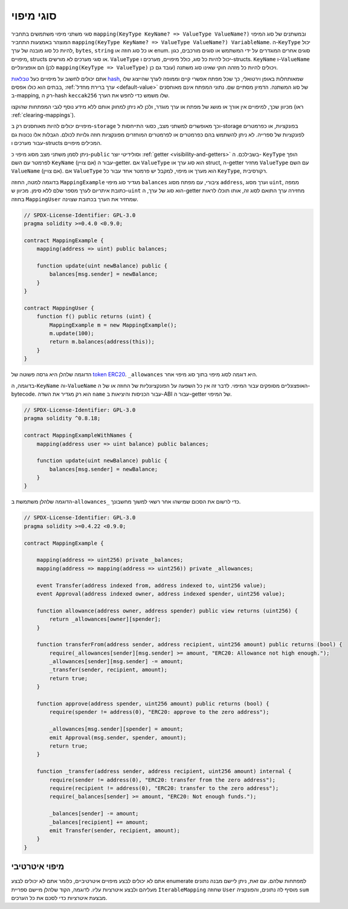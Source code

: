 .. index:: !mapping
.. _mapping-types:

סוגי מיפוי
=============

סוגי משתני מיפוי משתמשים בתחביר
``mapping(KeyType KeyName? => ValueType ValueName?)``
ובמשתנים של סוג המיפוי המוצהר באמצעות התחביר
``mapping(KeyType KeyName? => ValueType ValueName?) VariableName``.
ה-``KeyType`` יכול להיות כל סוג מובנה של ערך, ``bytes``, ``string`` או כל
סוג חוזה או enum. סוגים אחרים המוגדרים על ידי המשתמש
או סוגים מורכבים, כגון מיפויים, structs או סוגי מערכים
לא מורשים. ``ValueType`` יכול להיות כל סוג, כולל מיפויים, מערכים ו-structs. ``KeyName``
ו-``ValueName`` הם אופציונליים (לכן ``mapping(KeyType => ValueType)`` עובד גם כן) ויכולים להיות כל מזהה חוקי שאינו סוג משתנה.

אתם יכולים לחשוב על מיפויים כעל
`טבלאות hash <https://en.wikipedia.org/wiki/Hash_table>`_,
שמאותחלות באופן וירטואלי, כך שכל מפתח אפשרי קיים וממופה לערך
שהייצוג שלו בבתים הוא כולו אפסים,
:ref:`ערך ברירת מחדל <default-value>` של סוג המשתנה.
הדמיון מסתיים שם. נתוני המפתח אינם מאוחסנים ב-mapping,
רק ה-hash ``keccak256`` שלו משמש כדי לחפש את הערך.

מכיוון שכך, למיפויים אין אורך או מושג של מפתח או
ערך מוגדר, ולכן לא ניתן למחוק אותם ללא מידע נוסף
לגבי המפתחות שהוקצו (ראו :ref:`clearing-mappings`).

מיפויים יכולים להיות מאוחסנים רק ב-``storage`` וכך
מאופשרים למשתני מצב, כסוגי התייחסות ל-storage
בפונקציות, או כפרמטרים לפונקציות של ספרייה.
לא ניתן להשתמש בהם כפרמטרים או לפרמטרים המוחזרים מפונקציות
חוזה גלויות לכולם.
הגבלות אלו נכונות גם עבור מערכים ו-structs המכילים מיפויים.

ניתן לסמן משתני מצב מסוג מיפוי כ-``public`` וסולידיטי יוצר
:ref:`getter <visibility-and-getters>` בשבילכם. ה- ``KeyType`` הופך לפרמטר
עם השם ``KeyName`` (אם צויין) עבור ה-getter.
אם ``ValueType`` הוא סוג ערך או struct, ה-getter מחזיר ``ValueType`` עם
השם ``ValueName`` (אם צויין).
אם ``ValueType`` הוא מערך או מיפוי, למקבל יש פרמטר אחד עבור
כל ``KeyType``, רקורסיבית.

בדוגמה למטה, החוזה ``MappingExample`` מגדיר סוג מיפוי ``balances`` ציבורי,
עם מפתח מסוג ``address``, וערך מסוג ``uint``, ממפה
כתובת איתריום לערך מספר שלם ללא סימן. מכיוון ש-``uint`` הוא סוג של ערך, ה-getter
מחזירה ערך התואם לסוג זה, אותו תוכלו לראות בחוזה ``MappingUser``
שמחזיר את הערך בכתובת שצוינה.

.. code-block:: solidity

    // SPDX-License-Identifier: GPL-3.0
    pragma solidity >=0.4.0 <0.9.0;

    contract MappingExample {
        mapping(address => uint) public balances;

        function update(uint newBalance) public {
            balances[msg.sender] = newBalance;
        }
    }

    contract MappingUser {
        function f() public returns (uint) {
            MappingExample m = new MappingExample();
            m.update(100);
            return m.balances(address(this));
        }
    }

הדוגמה שלהלן היא גרסה פשוטה של
`token ERC20 <https://github.com/OpenZeppelin/openzeppelin-contracts/blob/master/contracts/token/ERC20/ERC20.sol>`_.
``_allowances`` היא דוגמה לסוג מיפוי בתוך סוג מיפוי אחר.

בדוגמה, ה-``KeyName`` וה-``ValueName`` האופצונליים מסופקים עבור המיפוי.
לדבר זה אין כל השפעה על הפונקציונליות של החוזה או של ה-bytecode. הוא רק מגדיר
את השדה ``name``
עבור הכניסות והיציאות ב-ABI עבור ה-getter של המיפוי.

.. code-block:: solidity

    // SPDX-License-Identifier: GPL-3.0
    pragma solidity ^0.8.18;

    contract MappingExampleWithNames {
        mapping(address user => uint balance) public balances;

        function update(uint newBalance) public {
            balances[msg.sender] = newBalance;
        }
    }


הדוגמה שלהלן משתמשת ב-``allowances_`` כדי לרשום את הסכום שמישהו אחר רשאי למשוך מחשבונך.

.. code-block:: solidity

    // SPDX-License-Identifier: GPL-3.0
    pragma solidity >=0.4.22 <0.9.0;

    contract MappingExample {

        mapping(address => uint256) private _balances;
        mapping(address => mapping(address => uint256)) private _allowances;

        event Transfer(address indexed from, address indexed to, uint256 value);
        event Approval(address indexed owner, address indexed spender, uint256 value);

        function allowance(address owner, address spender) public view returns (uint256) {
            return _allowances[owner][spender];
        }

        function transferFrom(address sender, address recipient, uint256 amount) public returns (bool) {
            require(_allowances[sender][msg.sender] >= amount, "ERC20: Allowance not high enough.");
            _allowances[sender][msg.sender] -= amount;
            _transfer(sender, recipient, amount);
            return true;
        }

        function approve(address spender, uint256 amount) public returns (bool) {
            require(spender != address(0), "ERC20: approve to the zero address");

            _allowances[msg.sender][spender] = amount;
            emit Approval(msg.sender, spender, amount);
            return true;
        }

        function _transfer(address sender, address recipient, uint256 amount) internal {
            require(sender != address(0), "ERC20: transfer from the zero address");
            require(recipient != address(0), "ERC20: transfer to the zero address");
            require(_balances[sender] >= amount, "ERC20: Not enough funds.");

            _balances[sender] -= amount;
            _balances[recipient] += amount;
            emit Transfer(sender, recipient, amount);
        }
    }


.. index:: !iterable mappings
.. _iterable-mappings:

מיפוי איטרטיבי
-----------------

אתם לא יכולים לבצע מיפויים איטרטיביים, כלומר אתם
לא יכולים לבצע enumerate למפתחות שלהם.
עם זאת, ניתן ליישם מבנה נתונים מעליהם
ולבצע איטרציות עליו. לדוגמה, הקוד שלהלן מיישם
ספריית ``IterableMapping`` שחוזה ``User`` מוסיף לה נתונים,
והפונקציה ``sum`` מבצעת איטרציות כדי לסכם את כל הערכים.

.. code-block:: solidity
    :force:

    // SPDX-License-Identifier: GPL-3.0
    pragma solidity ^0.8.8;

    struct IndexValue { uint keyIndex; uint value; }
    struct KeyFlag { uint key; bool deleted; }

    struct itmap {
        mapping(uint => IndexValue) data;
        KeyFlag[] keys;
        uint size;
    }

    type Iterator is uint;

    library IterableMapping {
        function insert(itmap storage self, uint key, uint value) internal returns (bool replaced) {
            uint keyIndex = self.data[key].keyIndex;
            self.data[key].value = value;
            if (keyIndex > 0)
                return true;
            else {
                keyIndex = self.keys.length;
                self.keys.push();
                self.data[key].keyIndex = keyIndex + 1;
                self.keys[keyIndex].key = key;
                self.size++;
                return false;
            }
        }

        function remove(itmap storage self, uint key) internal returns (bool success) {
            uint keyIndex = self.data[key].keyIndex;
            if (keyIndex == 0)
                return false;
            delete self.data[key];
            self.keys[keyIndex - 1].deleted = true;
            self.size --;
        }

        function contains(itmap storage self, uint key) internal view returns (bool) {
            return self.data[key].keyIndex > 0;
        }

        function iterateStart(itmap storage self) internal view returns (Iterator) {
            return iteratorSkipDeleted(self, 0);
        }

        function iterateValid(itmap storage self, Iterator iterator) internal view returns (bool) {
            return Iterator.unwrap(iterator) < self.keys.length;
        }

        function iterateNext(itmap storage self, Iterator iterator) internal view returns (Iterator) {
            return iteratorSkipDeleted(self, Iterator.unwrap(iterator) + 1);
        }

        function iterateGet(itmap storage self, Iterator iterator) internal view returns (uint key, uint value) {
            uint keyIndex = Iterator.unwrap(iterator);
            key = self.keys[keyIndex].key;
            value = self.data[key].value;
        }

        function iteratorSkipDeleted(itmap storage self, uint keyIndex) private view returns (Iterator) {
            while (keyIndex < self.keys.length && self.keys[keyIndex].deleted)
                keyIndex++;
            return Iterator.wrap(keyIndex);
        }
    }

    // How to use it
    contract User {
        // Just a struct holding our data.
        itmap data;
        // Apply library functions to the data type.
        using IterableMapping for itmap;

        // Insert something
        function insert(uint k, uint v) public returns (uint size) {
            // This calls IterableMapping.insert(data, k, v)
            data.insert(k, v);
            // We can still access members of the struct,
            // but we should take care not to mess with them.
            return data.size;
        }

        // Computes the sum of all stored data.
        function sum() public view returns (uint s) {
            for (
                Iterator i = data.iterateStart();
                data.iterateValid(i);
                i = data.iterateNext(i)
            ) {
                (, uint value) = data.iterateGet(i);
                s += value;
            }
        }
    }
